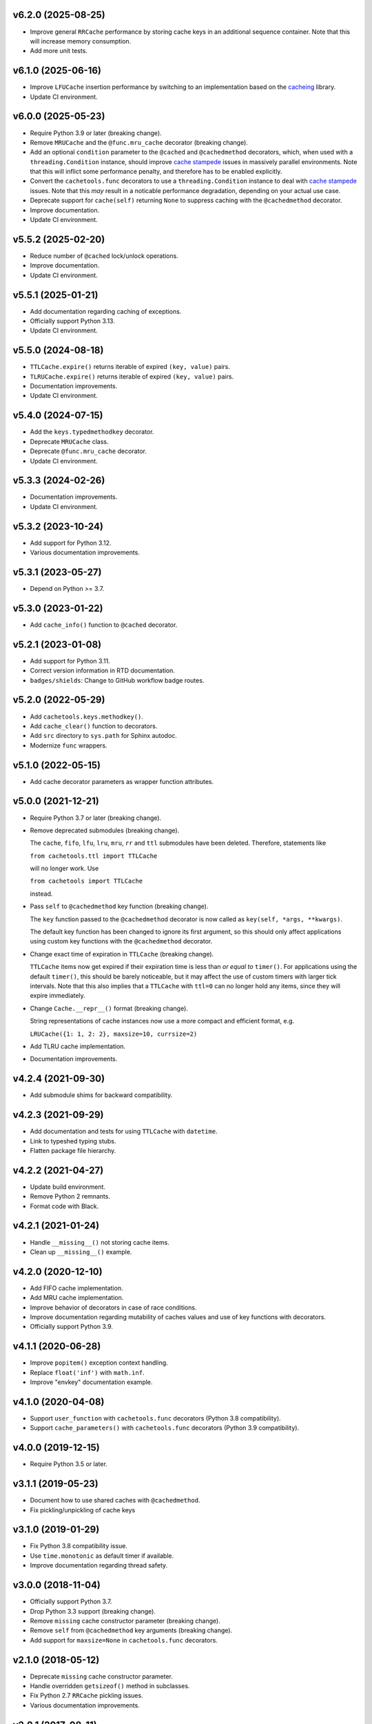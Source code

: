 v6.2.0 (2025-08-25)
===================

- Improve general ``RRCache`` performance by storing cache keys in an
  additional sequence container.  Note that this will increase memory
  consumption.

- Add more unit tests.


v6.1.0 (2025-06-16)
===================

- Improve ``LFUCache`` insertion performance by switching to an
  implementation based on the `cacheing
  <https://pypi.org/project/cacheing/>`_ library.

- Update CI environment.


v6.0.0 (2025-05-23)
===================

- Require Python 3.9 or later (breaking change).

- Remove ``MRUCache`` and the ``@func.mru_cache`` decorator (breaking
  change).

- Add an optional ``condition`` parameter to the ``@cached`` and
  ``@cachedmethod`` decorators, which, when used with a
  ``threading.Condition`` instance, should improve `cache stampede
  <https://en.wikipedia.org/wiki/Cache_stampede>`_ issues in massively
  parallel environments.  Note that this will inflict some performance
  penalty, and therefore has to be enabled explicitly.

- Convert the ``cachetools.func`` decorators to use a
  ``threading.Condition`` instance to deal with `cache stampede
  <https://en.wikipedia.org/wiki/Cache_stampede>`_ issues.  Note that
  this *may* result in a noticable performance degradation, depending
  on your actual use case.

- Deprecate support for ``cache(self)`` returning ``None`` to suppress
  caching with the ``@cachedmethod`` decorator.

- Improve documentation.

- Update CI environment.


v5.5.2 (2025-02-20)
===================

- Reduce number of ``@cached`` lock/unlock operations.

- Improve documentation.

- Update CI environment.


v5.5.1 (2025-01-21)
===================

- Add documentation regarding caching of exceptions.

- Officially support Python 3.13.

- Update CI environment.


v5.5.0 (2024-08-18)
===================

- ``TTLCache.expire()`` returns iterable of expired ``(key, value)``
  pairs.

- ``TLRUCache.expire()`` returns iterable of expired ``(key, value)``
  pairs.

- Documentation improvements.

- Update CI environment.


v5.4.0 (2024-07-15)
===================

- Add the ``keys.typedmethodkey`` decorator.

- Deprecate ``MRUCache`` class.

- Deprecate ``@func.mru_cache`` decorator.

- Update CI environment.


v5.3.3 (2024-02-26)
===================

- Documentation improvements.

- Update CI environment.


v5.3.2 (2023-10-24)
===================

- Add support for Python 3.12.

- Various documentation improvements.


v5.3.1 (2023-05-27)
===================

- Depend on Python >= 3.7.


v5.3.0 (2023-01-22)
===================

- Add ``cache_info()`` function to ``@cached`` decorator.


v5.2.1 (2023-01-08)
===================

- Add support for Python 3.11.

- Correct version information in RTD documentation.

- ``badges/shields``: Change to GitHub workflow badge routes.


v5.2.0 (2022-05-29)
===================

- Add ``cachetools.keys.methodkey()``.

- Add ``cache_clear()`` function to decorators.

- Add ``src`` directory to ``sys.path`` for Sphinx autodoc.

- Modernize ``func`` wrappers.


v5.1.0 (2022-05-15)
===================

- Add cache decorator parameters as wrapper function attributes.


v5.0.0 (2021-12-21)
===================

- Require Python 3.7 or later (breaking change).

- Remove deprecated submodules (breaking change).

  The ``cache``, ``fifo``, ``lfu``, ``lru``, ``mru``, ``rr`` and
  ``ttl`` submodules have been deleted.  Therefore, statements like

  ``from cachetools.ttl import TTLCache``

  will no longer work. Use

  ``from cachetools import TTLCache``

  instead.

- Pass ``self`` to ``@cachedmethod`` key function (breaking change).

  The ``key`` function passed to the ``@cachedmethod`` decorator is
  now called as ``key(self, *args, **kwargs)``.

  The default key function has been changed to ignore its first
  argument, so this should only affect applications using custom key
  functions with the ``@cachedmethod`` decorator.

- Change exact time of expiration in ``TTLCache`` (breaking change).

  ``TTLCache`` items now get expired if their expiration time is less
  than *or equal to* ``timer()``.  For applications using the default
  ``timer()``, this should be barely noticeable, but it may affect the
  use of custom timers with larger tick intervals.  Note that this
  also implies that a ``TTLCache`` with ``ttl=0`` can no longer hold
  any items, since they will expire immediately.

- Change ``Cache.__repr__()`` format (breaking change).

  String representations of cache instances now use a more compact and
  efficient format, e.g.

  ``LRUCache({1: 1, 2: 2}, maxsize=10, currsize=2)``

- Add TLRU cache implementation.

- Documentation improvements.


v4.2.4 (2021-09-30)
===================

- Add submodule shims for backward compatibility.


v4.2.3 (2021-09-29)
===================

- Add documentation and tests for using ``TTLCache`` with
  ``datetime``.

- Link to typeshed typing stubs.

- Flatten package file hierarchy.


v4.2.2 (2021-04-27)
===================

- Update build environment.

- Remove Python 2 remnants.

- Format code with Black.


v4.2.1 (2021-01-24)
===================

- Handle ``__missing__()`` not storing cache items.

- Clean up ``__missing__()`` example.


v4.2.0 (2020-12-10)
===================

- Add FIFO cache implementation.

- Add MRU cache implementation.

- Improve behavior of decorators in case of race conditions.

- Improve documentation regarding mutability of caches values and use
  of key functions with decorators.

- Officially support Python 3.9.


v4.1.1 (2020-06-28)
===================

- Improve ``popitem()`` exception context handling.

- Replace ``float('inf')`` with ``math.inf``.

- Improve "envkey" documentation example.


v4.1.0 (2020-04-08)
===================

- Support ``user_function`` with ``cachetools.func`` decorators
  (Python 3.8 compatibility).

- Support ``cache_parameters()`` with ``cachetools.func`` decorators
  (Python 3.9 compatibility).


v4.0.0 (2019-12-15)
===================

- Require Python 3.5 or later.


v3.1.1 (2019-05-23)
===================

- Document how to use shared caches with ``@cachedmethod``.

- Fix pickling/unpickling of cache keys


v3.1.0 (2019-01-29)
===================

- Fix Python 3.8 compatibility issue.

- Use ``time.monotonic`` as default timer if available.

- Improve documentation regarding thread safety.


v3.0.0 (2018-11-04)
===================

- Officially support Python 3.7.

- Drop Python 3.3 support (breaking change).

- Remove ``missing`` cache constructor parameter (breaking change).

- Remove ``self`` from ``@cachedmethod`` key arguments (breaking
  change).

- Add support for ``maxsize=None`` in ``cachetools.func`` decorators.


v2.1.0 (2018-05-12)
===================

- Deprecate ``missing`` cache constructor parameter.

- Handle overridden ``getsizeof()`` method in subclasses.

- Fix Python 2.7 ``RRCache`` pickling issues.

- Various documentation improvements.


v2.0.1 (2017-08-11)
===================

- Officially support Python 3.6.

- Move documentation to RTD.

- Documentation: Update import paths for key functions (courtesy of
  slavkoja).


v2.0.0 (2016-10-03)
===================

- Drop Python 3.2 support (breaking change).

- Drop support for deprecated features (breaking change).

- Move key functions to separate package (breaking change).

- Accept non-integer ``maxsize`` in ``Cache.__repr__()``.


v1.1.6 (2016-04-01)
===================

- Reimplement ``LRUCache`` and ``TTLCache`` using
  ``collections.OrderedDict``.  Note that this will break pickle
  compatibility with previous versions.

- Fix ``TTLCache`` not calling ``__missing__()`` of derived classes.

- Handle ``ValueError`` in ``Cache.__missing__()`` for consistency
  with caching decorators.

- Improve how ``TTLCache`` handles expired items.

- Use ``Counter.most_common()`` for ``LFUCache.popitem()``.


v1.1.5 (2015-10-25)
===================

- Refactor ``Cache`` base class.  Note that this will break pickle
  compatibility with previous versions.

- Clean up ``LRUCache`` and ``TTLCache`` implementations.


v1.1.4 (2015-10-24)
===================

- Refactor ``LRUCache`` and ``TTLCache`` implementations.  Note that
  this will break pickle compatibility with previous versions.

- Document pending removal of deprecated features.

- Minor documentation improvements.


v1.1.3 (2015-09-15)
===================

- Fix pickle tests.


v1.1.2 (2015-09-15)
===================

- Fix pickling of large ``LRUCache`` and ``TTLCache`` instances.


v1.1.1 (2015-09-07)
===================

- Improve key functions.

- Improve documentation.

- Improve unit test coverage.


v1.1.0 (2015-08-28)
===================

- Add ``@cached`` function decorator.

- Add ``hashkey`` and ``typedkey`` functions.

- Add `key` and `lock` arguments to ``@cachedmethod``.

- Set ``__wrapped__`` attributes for Python versions < 3.2.

- Move ``functools`` compatible decorators to ``cachetools.func``.

- Deprecate ``@cachedmethod`` `typed` argument.

- Deprecate `cache` attribute for ``@cachedmethod`` wrappers.

- Deprecate `getsizeof` and `lock` arguments for `cachetools.func`
  decorator.


v1.0.3 (2015-06-26)
===================

- Clear cache statistics when calling ``clear_cache()``.


v1.0.2 (2015-06-18)
===================

- Allow simple cache instances to be pickled.

- Refactor ``Cache.getsizeof`` and ``Cache.missing`` default
  implementation.


v1.0.1 (2015-06-06)
===================

- Code cleanup for improved PEP 8 conformance.

- Add documentation and unit tests for using ``@cachedmethod`` with
  generic mutable mappings.

- Improve documentation.


v1.0.0 (2014-12-19)
===================

- Provide ``RRCache.choice`` property.

- Improve documentation.


v0.8.2 (2014-12-15)
===================

- Use a ``NestedTimer`` for ``TTLCache``.


v0.8.1 (2014-12-07)
===================

- Deprecate ``Cache.getsize()``.


v0.8.0 (2014-12-03)
===================

- Ignore ``ValueError`` raised on cache insertion in decorators.

- Add ``Cache.getsize()``.

- Add ``Cache.__missing__()``.

- Feature freeze for `v1.0`.


v0.7.1 (2014-11-22)
===================

- Fix `MANIFEST.in`.


v0.7.0 (2014-11-12)
===================

- Deprecate ``TTLCache.ExpiredError``.

- Add `choice` argument to ``RRCache`` constructor.

- Refactor ``LFUCache``, ``LRUCache`` and ``TTLCache``.

- Use custom ``NullContext`` implementation for unsynchronized
  function decorators.


v0.6.0 (2014-10-13)
===================

- Raise ``TTLCache.ExpiredError`` for expired ``TTLCache`` items.

- Support unsynchronized function decorators.

- Allow ``@cachedmethod.cache()`` to return None


v0.5.1 (2014-09-25)
===================

- No formatting of ``KeyError`` arguments.

- Update ``README.rst``.


v0.5.0 (2014-09-23)
===================

- Do not delete expired items in TTLCache.__getitem__().

- Add ``@ttl_cache`` function decorator.

- Fix public ``getsizeof()`` usage.


v0.4.0 (2014-06-16)
===================

- Add ``TTLCache``.

- Add ``Cache`` base class.

- Remove ``@cachedmethod`` `lock` parameter.


v0.3.1 (2014-05-07)
===================

- Add proper locking for ``cache_clear()`` and ``cache_info()``.

- Report `size` in ``cache_info()``.


v0.3.0 (2014-05-06)
===================

- Remove ``@cache`` decorator.

- Add ``size``, ``getsizeof`` members.

- Add ``@cachedmethod`` decorator.


v0.2.0 (2014-04-02)
===================

- Add ``@cache`` decorator.

- Update documentation.


v0.1.0 (2014-03-27)
===================

- Initial release.
